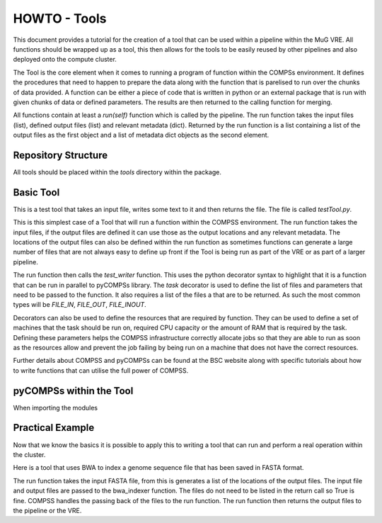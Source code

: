 HOWTO - Tools
=============

This document provides a tutorial for the creation of a tool that can be used within a pipeline within the MuG VRE. All functions should be wrapped up as a tool, this then allows for the tools to be easily reused by other pipelines and also deployed onto the compute cluster.

The Tool is the core element when it comes to running a program of function within the COMPSs environment. It defines the procedures that need to happen to prepare the data along with the function that is parelised to run over the chunks of data provided. A function can be either a piece of code that is written in python or an external package that is run with given chunks of data or defined parameters. The results are then returned to the calling function for merging.

All functions contain at least a `run(self)` function which is called by the pipeline. The run function takes the input files (list), defined output files (list) and relevant metadata (dict). Returned by the run function is a list containing a list of the output files as the first object and a list of metadata dict objects as the second element.


Repository Structure
--------------------

All tools should be placed within the `tools` directory within the package.


Basic Tool
----------

This is a test tool that takes an input file, writes some text to it and then returns the file. The file is called `testTool.py`.

.. code-block:: python
   :linenos:

   try:
       from pycompss.api.parameter import FILE_INOUT
       from pycompss.api.task import task
       from pycompss.api.api import compss_wait_on
   except ImportError:
       print("[Warning] Cannot import \"pycompss\" API packages.")
       print("          Using mock decorators.")

       from dummy_pycompss import FILE_INOUT
       from dummy_pycompss import task
       from dummy_pycompss import compss_wait_on

   from basic_modules.tool import Tool

   # ------------------------------------------------------------------------------

   class testTool(Tool):
       """
       Tool for writing to a file
       """

       def __init__(self):
           """
           Init function
           """
           print("Test writer")
           Tool.__init__(self)

      @task(file_loc=FILE_INOUT)
      def test_writer(self, file_loc):
          with open(file_loc, "w") as file_handle:
              file_handle.write("This is the test writer")

          return True

      def run(self, input_files, output_files, metadata=None):
          self.test_writer(input_files[0], output_files[0])

          return (output_files, {})

This is this simplest case of a Tool that will run a function within the COMPSS environment. The run function takes the input files, if the output files are defined it can use those as the output locations and any relevant metadata. The locations of the output files can also be defined within the run function as sometimes functions can generate a large number of files that are not always easy to define up front if the Tool is being run as part of the VRE or as part of a larger pipeline.

The run function then calls the `test_writer` function. This uses the python decorator syntax to highlight that it is a function that can be run in parallel to pyCOMPSs library. The `task` decorator is used to define the list of files and parameters that need to be passed to the function. It also requires a list of the files a that are to be returned. As such the most common types will be `FILE_IN`, `FILE_OUT`, `FILE_INOUT`.

Decorators can also be used to define the resources that are required by function. They can be used to define a set of machines that the task should be run on, required CPU capacity  or the amount of RAM that is required by the task. Defining these parameters helps the COMPSS infrastructure correctly allocate jobs so that they are able to run as soon as the resources allow and prevent the job failing by being run on a machine that does not have the correct resources.

Further details about COMPSS and pyCOMPSs can be found at the BSC website along with specific tutorials about how to write functions that can utilise the full power of COMPSS.


pyCOMPSs within the Tool
------------------------

When importing the modules


Practical Example
-----------------

Now that we know the basics it is possible to apply this to writing a tool that can run and perform a real operation within the cluster.

Here is a tool that uses BWA to index a genome sequence file that has been saved in FASTA format.

The run function takes the input FASTA file, from this is generates a list of the locations of the output files. The input file and output files are passed to the bwa_indexer function. The files do not need to be listed in the return call so True is fine. COMPSS handles the passing back of the files to the run function. The run function then returns the output files to the pipeline or the VRE.

.. code-block:: python
   :linenos:

   from __future__ import print_function

   try:
       from pycompss.api.parameter import FILE_IN, FILE_OUT
       from pycompss.api.task import task
       from pycompss.api.api import compss_wait_on
   except ImportError:
       print("[Warning] Cannot import \"pycompss\" API packages.")
       print("          Using mock decorators.")

       from dummy_pycompss import FILE_IN, FILE_OUT
       from dummy_pycompss import task
       from dummy_pycompss import compss_wait_on

   from basic_modules.tool import Tool

   # ------------------------------------------------------------------------------

   class bwaIndexerTool(Tool):
       """
       Tool for running indexers over a genome FASTA file
       """

       def __init__(self):
           """
           Init function
           """
           print("BWA Indexer")
           Tool.__init__(self)

       @task(file_loc=FILE_IN, amb_loc=FILE_OUT, ann_loc=FILE_OUT,
             bwt_loc=FILE_OUT, pac_loc=FILE_OUT, sa_loc=FILE_OUT)
       def bwa_indexer(self, file_loc, amb_loc, ann_loc, bwt_loc, pac_loc, sa_loc): # pylint: disable=unused-argument
           """
           BWA Indexer

           Parameters
           ----------
           file_loc : str
               Location of the genome assembly FASTA file
           amb_loc : str
               Location of the output file
           ann_loc : str
               Location of the output file
           bwt_loc : str
               Location of the output file
           pac_loc : str
               Location of the output file
           sa_loc : str
               Location of the output file
           """
           common_handler = common()
           amb_loc, ann_loc, bwt_loc, pac_loc, sa_loc = common_handler.bwa_index_genome(file_loc)
           return True

       def run(self, input_files, output_files, metadata=None):
           """
           Function to run the BWA over a genome assembly FASTA file to generate
           the matching index for use with the aligner

           Parameters
           ----------
           input_files : list
               List containing the location of the genome assembly FASTA file
           output_files : list
               List of output files generated
           meta_data : list

           Returns
           -------
           list
               amb_loc : str
                   Location of the output file
               ann_loc : str
                   Location of the output file
               bwt_loc : str
                   Location of the output file
               pac_loc : str
                   Location of the output file
               sa_loc : str
                   Location of the output file
           """
           output_metadata = {}

           # Define the names of the output files
           output_files = [
               input_files[0] + ".amb",
               input_files[0] + ".ann",
               input_files[0] + ".bwt",
               input_files[0] + ".pac",
               input_files[0] + ".sa"
           ]

           results = self.bwa_indexer(
               input_files[0],
               input_files[0] + ".amb",
               input_files[0] + ".ann",
               input_files[0] + ".bwt",
               input_files[0] + ".pac",
               input_files[0] + ".sa"
           )

           results = compss_wait_on(results)

           return (output_files, [output_metadata])

